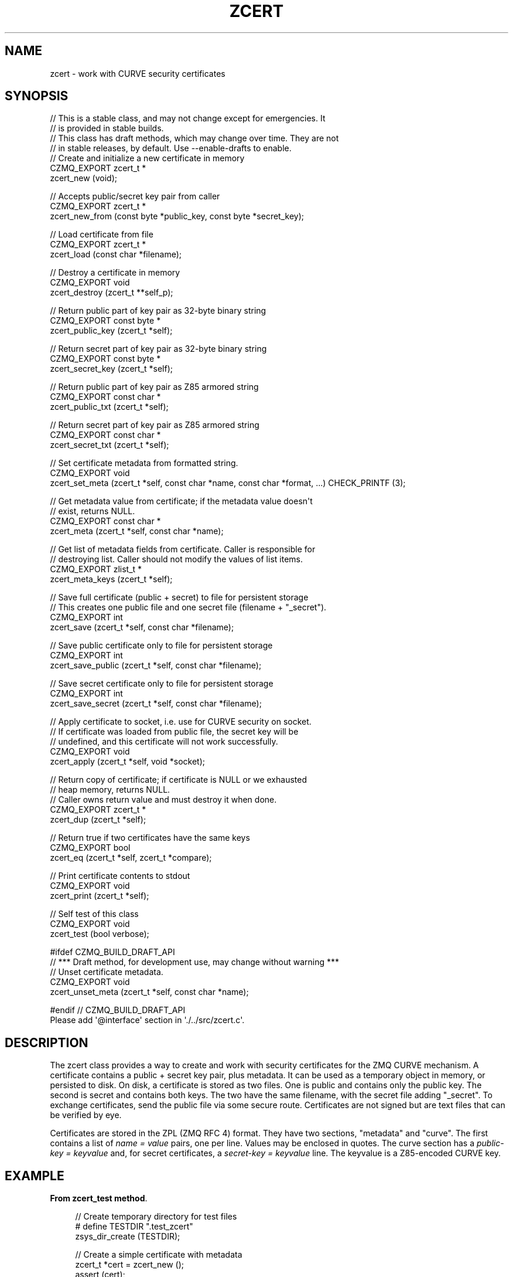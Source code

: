 '\" t
.\"     Title: zcert
.\"    Author: [see the "AUTHORS" section]
.\" Generator: DocBook XSL Stylesheets v1.76.1 <http://docbook.sf.net/>
.\"      Date: 12/31/2016
.\"    Manual: CZMQ Manual
.\"    Source: CZMQ 4.0.2
.\"  Language: English
.\"
.TH "ZCERT" "3" "12/31/2016" "CZMQ 4\&.0\&.2" "CZMQ Manual"
.\" -----------------------------------------------------------------
.\" * Define some portability stuff
.\" -----------------------------------------------------------------
.\" ~~~~~~~~~~~~~~~~~~~~~~~~~~~~~~~~~~~~~~~~~~~~~~~~~~~~~~~~~~~~~~~~~
.\" http://bugs.debian.org/507673
.\" http://lists.gnu.org/archive/html/groff/2009-02/msg00013.html
.\" ~~~~~~~~~~~~~~~~~~~~~~~~~~~~~~~~~~~~~~~~~~~~~~~~~~~~~~~~~~~~~~~~~
.ie \n(.g .ds Aq \(aq
.el       .ds Aq '
.\" -----------------------------------------------------------------
.\" * set default formatting
.\" -----------------------------------------------------------------
.\" disable hyphenation
.nh
.\" disable justification (adjust text to left margin only)
.ad l
.\" -----------------------------------------------------------------
.\" * MAIN CONTENT STARTS HERE *
.\" -----------------------------------------------------------------
.SH "NAME"
zcert \- work with CURVE security certificates
.SH "SYNOPSIS"
.sp
.nf
//  This is a stable class, and may not change except for emergencies\&. It
//  is provided in stable builds\&.
//  This class has draft methods, which may change over time\&. They are not
//  in stable releases, by default\&. Use \-\-enable\-drafts to enable\&.
//  Create and initialize a new certificate in memory
CZMQ_EXPORT zcert_t *
    zcert_new (void);

//  Accepts public/secret key pair from caller
CZMQ_EXPORT zcert_t *
    zcert_new_from (const byte *public_key, const byte *secret_key);

//  Load certificate from file
CZMQ_EXPORT zcert_t *
    zcert_load (const char *filename);

//  Destroy a certificate in memory
CZMQ_EXPORT void
    zcert_destroy (zcert_t **self_p);

//  Return public part of key pair as 32\-byte binary string
CZMQ_EXPORT const byte *
    zcert_public_key (zcert_t *self);

//  Return secret part of key pair as 32\-byte binary string
CZMQ_EXPORT const byte *
    zcert_secret_key (zcert_t *self);

//  Return public part of key pair as Z85 armored string
CZMQ_EXPORT const char *
    zcert_public_txt (zcert_t *self);

//  Return secret part of key pair as Z85 armored string
CZMQ_EXPORT const char *
    zcert_secret_txt (zcert_t *self);

//  Set certificate metadata from formatted string\&.
CZMQ_EXPORT void
    zcert_set_meta (zcert_t *self, const char *name, const char *format, \&.\&.\&.) CHECK_PRINTF (3);

//  Get metadata value from certificate; if the metadata value doesn\*(Aqt
//  exist, returns NULL\&.
CZMQ_EXPORT const char *
    zcert_meta (zcert_t *self, const char *name);

//  Get list of metadata fields from certificate\&. Caller is responsible for
//  destroying list\&. Caller should not modify the values of list items\&.
CZMQ_EXPORT zlist_t *
    zcert_meta_keys (zcert_t *self);

//  Save full certificate (public + secret) to file for persistent storage
//  This creates one public file and one secret file (filename + "_secret")\&.
CZMQ_EXPORT int
    zcert_save (zcert_t *self, const char *filename);

//  Save public certificate only to file for persistent storage
CZMQ_EXPORT int
    zcert_save_public (zcert_t *self, const char *filename);

//  Save secret certificate only to file for persistent storage
CZMQ_EXPORT int
    zcert_save_secret (zcert_t *self, const char *filename);

//  Apply certificate to socket, i\&.e\&. use for CURVE security on socket\&.
//  If certificate was loaded from public file, the secret key will be
//  undefined, and this certificate will not work successfully\&.
CZMQ_EXPORT void
    zcert_apply (zcert_t *self, void *socket);

//  Return copy of certificate; if certificate is NULL or we exhausted
//  heap memory, returns NULL\&.
//  Caller owns return value and must destroy it when done\&.
CZMQ_EXPORT zcert_t *
    zcert_dup (zcert_t *self);

//  Return true if two certificates have the same keys
CZMQ_EXPORT bool
    zcert_eq (zcert_t *self, zcert_t *compare);

//  Print certificate contents to stdout
CZMQ_EXPORT void
    zcert_print (zcert_t *self);

//  Self test of this class
CZMQ_EXPORT void
    zcert_test (bool verbose);

#ifdef CZMQ_BUILD_DRAFT_API
//  *** Draft method, for development use, may change without warning ***
//  Unset certificate metadata\&.
CZMQ_EXPORT void
    zcert_unset_meta (zcert_t *self, const char *name);

#endif // CZMQ_BUILD_DRAFT_API
Please add \*(Aq@interface\*(Aq section in \*(Aq\&./\&.\&./src/zcert\&.c\*(Aq\&.
.fi
.SH "DESCRIPTION"
.sp
The zcert class provides a way to create and work with security certificates for the ZMQ CURVE mechanism\&. A certificate contains a public + secret key pair, plus metadata\&. It can be used as a temporary object in memory, or persisted to disk\&. On disk, a certificate is stored as two files\&. One is public and contains only the public key\&. The second is secret and contains both keys\&. The two have the same filename, with the secret file adding "_secret"\&. To exchange certificates, send the public file via some secure route\&. Certificates are not signed but are text files that can be verified by eye\&.
.sp
Certificates are stored in the ZPL (ZMQ RFC 4) format\&. They have two sections, "metadata" and "curve"\&. The first contains a list of \fIname = value\fR pairs, one per line\&. Values may be enclosed in quotes\&. The curve section has a \fIpublic\-key = keyvalue\fR and, for secret certificates, a \fIsecret\-key = keyvalue\fR line\&. The keyvalue is a Z85\-encoded CURVE key\&.
.SH "EXAMPLE"
.PP
\fBFrom zcert_test method\fR. 
.sp
.if n \{\
.RS 4
.\}
.nf
//  Create temporary directory for test files
#   define TESTDIR "\&.test_zcert"
zsys_dir_create (TESTDIR);

//  Create a simple certificate with metadata
zcert_t *cert = zcert_new ();
assert (cert);
zcert_set_meta (cert, "email", "ph@imatix\&.com");
zcert_set_meta (cert, "name", "Pieter Hintjens");
zcert_set_meta (cert, "organization", "iMatix Corporation");
zcert_set_meta (cert, "version", "%d", 1);
zcert_set_meta (cert, "delete_me", "now");
zcert_unset_meta (cert, "delete_me");
assert (streq (zcert_meta (cert, "email"), "ph@imatix\&.com"));
zlist_t *keys = zcert_meta_keys (cert);
assert (zlist_size (keys) == 4);
zlist_destroy (&keys);

//  Check the dup and eq methods
zcert_t *shadow = zcert_dup (cert);
assert (zcert_eq (cert, shadow));
zcert_destroy (&shadow);

//  Check we can save and load certificate
zcert_save (cert, TESTDIR "/mycert\&.txt");
assert (zsys_file_exists (TESTDIR "/mycert\&.txt"));
assert (zsys_file_exists (TESTDIR "/mycert\&.txt_secret"));

//  Load certificate, will in fact load secret one
shadow = zcert_load (TESTDIR "/mycert\&.txt");
assert (shadow);
assert (zcert_eq (cert, shadow));
zcert_destroy (&shadow);

//  Delete secret certificate, load public one
int rc = zsys_file_delete (TESTDIR "/mycert\&.txt_secret");
assert (rc == 0);
shadow = zcert_load (TESTDIR "/mycert\&.txt");

//  32\-byte null key encodes as 40 \*(Aq0\*(Aq characters
assert (streq (zcert_secret_txt (shadow), FORTY_ZEROES));

zcert_destroy (&shadow);
zcert_destroy (&cert);

//  Delete all test files
zdir_t *dir = zdir_new (TESTDIR, NULL);
assert (dir);
zdir_remove (dir, true);
zdir_destroy (&dir);
.fi
.if n \{\
.RE
.\}
.sp
.SH "AUTHORS"
.sp
The czmq manual was written by the authors in the AUTHORS file\&.
.SH "RESOURCES"
.sp
Main web site: \m[blue]\fB\%\fR\m[]
.sp
Report bugs to the email <\m[blue]\fBzeromq\-dev@lists\&.zeromq\&.org\fR\m[]\&\s-2\u[1]\d\s+2>
.SH "COPYRIGHT"
.sp
Copyright (c) the Contributors as noted in the AUTHORS file\&. This file is part of CZMQ, the high\-level C binding for 0MQ: http://czmq\&.zeromq\&.org\&. This Source Code Form is subject to the terms of the Mozilla Public License, v\&. 2\&.0\&. If a copy of the MPL was not distributed with this file, You can obtain one at http://mozilla\&.org/MPL/2\&.0/\&. LICENSE included with the czmq distribution\&.
.SH "NOTES"
.IP " 1." 4
zeromq-dev@lists.zeromq.org
.RS 4
\%mailto:zeromq-dev@lists.zeromq.org
.RE
